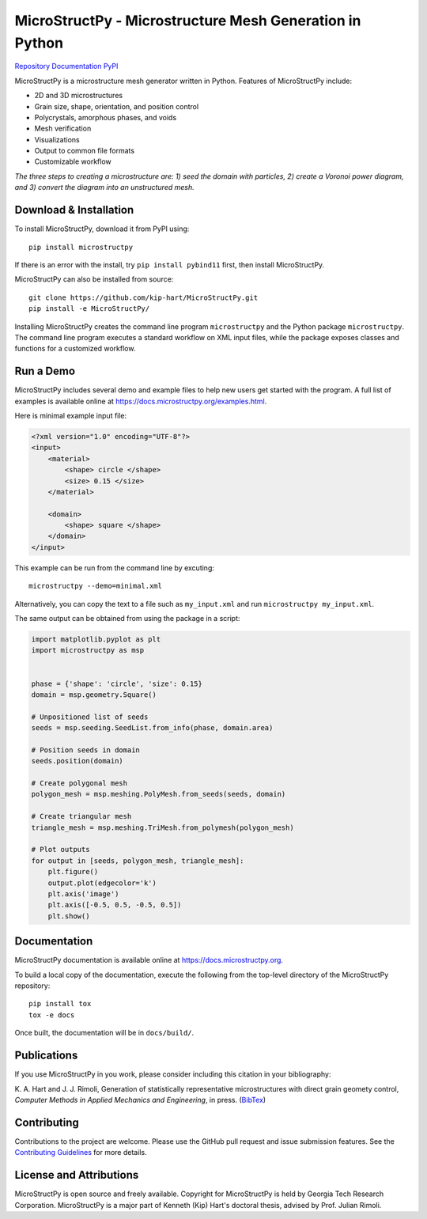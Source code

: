 MicroStructPy - Microstructure Mesh Generation in Python
========================================================

|s-travis|
|s-license|
|s-doi|

|l-github| `Repository`_
|l-rtd| `Documentation`_
|l-pypi| `PyPI`_

MicroStructPy is a microstructure mesh generator written in Python.
Features of MicroStructPy include:

* 2D and 3D microstructures
* Grain size, shape, orientation, and position control
* Polycrystals, amorphous phases, and voids
* Mesh verification
* Visualizations
* Output to common file formats
* Customizable workflow


.. image:: https://docs.microstructpy.org/en/latest/_images/banner.png
    :alt: Banner image showing the three steps for creating microstructure.

*The three steps to creating a microstructure are:
1) seed the domain with particles,
2) create a Voronoi power diagram, and
3) convert the diagram into an unstructured mesh.*

Download & Installation
-----------------------

To install MicroStructPy, download it from PyPI using::

    pip install microstructpy

If there is an error with the install, try ``pip install pybind11`` first,
then install MicroStructPy.


MicroStructPy can also be installed from source::

    git clone https://github.com/kip-hart/MicroStructPy.git
    pip install -e MicroStructPy/

Installing MicroStructPy creates the command line program ``microstructpy`` and
the Python package ``microstructpy``.
The command line program executes a standard workflow on XML input files,
while the package exposes classes and functions for a customized workflow.


Run a Demo
----------

MicroStructPy includes several demo and example files to help new users get
started with the program.
A full list of examples is available online at
https://docs.microstructpy.org/examples.html.

Here is minimal example input file:

.. code-block:: XML

    <?xml version="1.0" encoding="UTF-8"?>
    <input>
        <material>
            <shape> circle </shape>
            <size> 0.15 </size>
        </material>

        <domain>
            <shape> square </shape>
        </domain>
    </input>

This example can be run from the command line by excuting::

    microstructpy --demo=minimal.xml

Alternatively, you can copy the text to a file such as
``my_input.xml`` and run ``microstructpy my_input.xml``.

The same output can be obtained from using the package in a script:

.. code-block:: python

    import matplotlib.pyplot as plt
    import microstructpy as msp


    phase = {'shape': 'circle', 'size': 0.15}
    domain = msp.geometry.Square()

    # Unpositioned list of seeds
    seeds = msp.seeding.SeedList.from_info(phase, domain.area)

    # Position seeds in domain
    seeds.position(domain)

    # Create polygonal mesh
    polygon_mesh = msp.meshing.PolyMesh.from_seeds(seeds, domain)

    # Create triangular mesh
    triangle_mesh = msp.meshing.TriMesh.from_polymesh(polygon_mesh)

    # Plot outputs
    for output in [seeds, polygon_mesh, triangle_mesh]:
        plt.figure()
        output.plot(edgecolor='k')
        plt.axis('image')
        plt.axis([-0.5, 0.5, -0.5, 0.5])
        plt.show()

Documentation
-------------

MicroStructPy documentation is available online at
https://docs.microstructpy.org.

To build a local copy of the documentation, execute the following from the
top-level directory of the MicroStructPy repository::

    pip install tox
    tox -e docs

Once built, the documentation will be in ``docs/build/``.

.. begin-publications

Publications
------------

If you use MicroStructPy in you work, please consider including this citation
in your bibliography:

K. A. Hart and J. J. Rimoli, Generation of statistically representative
microstructures with direct grain geomety control,
*Computer Methods in Applied Mechanics and Engineering*,
in press.
(`BibTex <https://github.com/kip-hart/MicroStructPy/raw/master/docs/publications/cmame2020.bib>`_)

.. end-publications

Contributing
------------

Contributions to the project are welcome.
Please use the GitHub pull request and issue submission features.
See the `Contributing Guidelines`_ for more details.


License and Attributions
------------------------

MicroStructPy is open source and freely available.
Copyright for MicroStructPy is held by Georgia Tech Research Corporation.
MicroStructPy is a major part of Kenneth (Kip) Hart's doctoral thesis,
advised by Prof. Julian Rimoli.


.. LINKS

.. _Documentation : https://microstructpy.readthedocs.io
.. _GitHub: https://github.com/kip-hart/MicroStructPy
.. _PyPI : https://pypi.org/project/microstructpy/
.. _Repository: https://github.com/kip-hart/MicroStructPy
.. _`Contributing Guidelines`: https://github.com/kip-hart/MicroStructPy/blob/dev/.github/CONTRIBUTING.md

.. EXTERNAL IMAGES

.. |l-github| image:: https://api.iconify.design/octicon:mark-github.svg?color=black0&inline=true&height=16
    :alt: GitHub

.. |l-rtd| image:: https://api.iconify.design/simple-icons:readthedocs.svg?color=black&inline=true&height=16
    :alt: ReadTheDocs

.. |l-pypi| image:: https://api.iconify.design/mdi:cube-outline.svg?color=black&inline=true&height=16
    :alt: PyPI


.. SHIELDS

.. |s-travis| image:: https://img.shields.io/travis/kip-hart/MicroStructPy
    :target: https://travis-ci.org/kip-hart/MicroStructPy
    :alt: Travis CI

.. |s-license| image:: https://img.shields.io/github/license/kip-hart/MicroStructPy
    :target: https://github.com/kip-hart/MicroStructPy/blob/master/LICENSE.rst
    :alt: License

.. |s-doi| image:: https://zenodo.org/badge/206468500.svg
   :target: https://zenodo.org/badge/latestdoi/206468500
   :alt: DOI
